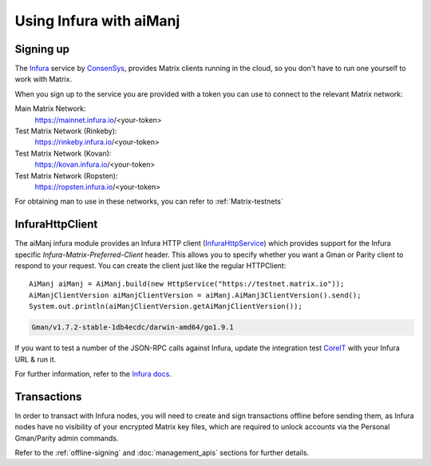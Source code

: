 Using Infura with aiManj
=======================

Signing up
----------

The `Infura <https://infura.io/>`_ service by `ConsenSys <https://consensys.net/>`_, provides
Matrix clients running in the cloud, so you don't have to run one yourself to work with Matrix.

When you sign up to the service you are provided with a token you can use to connect to the
relevant Matrix network:

Main Matrix Network:
  https://mainnet.infura.io/<your-token>

Test Matrix Network (Rinkeby):
  https://rinkeby.infura.io/<your-token>

Test Matrix Network (Kovan):
  https://kovan.infura.io/<your-token>

Test Matrix Network (Ropsten):
  https://ropsten.infura.io/<your-token>


For obtaining man to use in these networks, you can refer to :ref:`Matrix-testnets`


InfuraHttpClient
----------------

The aiManj infura module provides an Infura HTTP client
(`InfuraHttpService <https://github.com/aiManj/aiManj/blob/master/infura/src/main/java/org/aiManj/protocol/infura/InfuraHttpService.java>`_)
which provides support for the Infura specific *Infura-Matrix-Preferred-Client* header. This
allows you to specify whether you want a Gman or Parity client to respond to your request. You
can create the client just like the regular HTTPClient::

   AiManj aiManj = AiManj.build(new HttpService("https://testnet.matrix.io"));
   AiManjClientVersion aiManjClientVersion = aiManj.AiManj3ClientVersion().send();
   System.out.println(aiManjClientVersion.getAiManjClientVersion());

.. code-block:: bash

   Gman/v1.7.2-stable-1db4ecdc/darwin-amd64/go1.9.1

If you want to test a number of the JSON-RPC calls against Infura, update the integration test
`CoreIT <https://github.com/aiManj/aiManj/blob/master/integration-tests/src/test/java/org/aiManj/protocol/core/CoreIT.java>`_
with your Infura URL & run it.

For further information, refer to the
`Infura docs <https://github.com/INFURA/infura/blob/master/docs/source/index.html.md#choosing-a-client-to-handle-your-request>`_.


Transactions
------------

In order to transact with Infura nodes, you will need to create and sign transactions offline
before sending them, as Infura nodes have no visibility of your encrypted Matrix key files, which
are required to unlock accounts via the Personal Gman/Parity admin commands.

Refer to the :ref:`offline-signing` and :doc:`management_apis` sections for further details.
